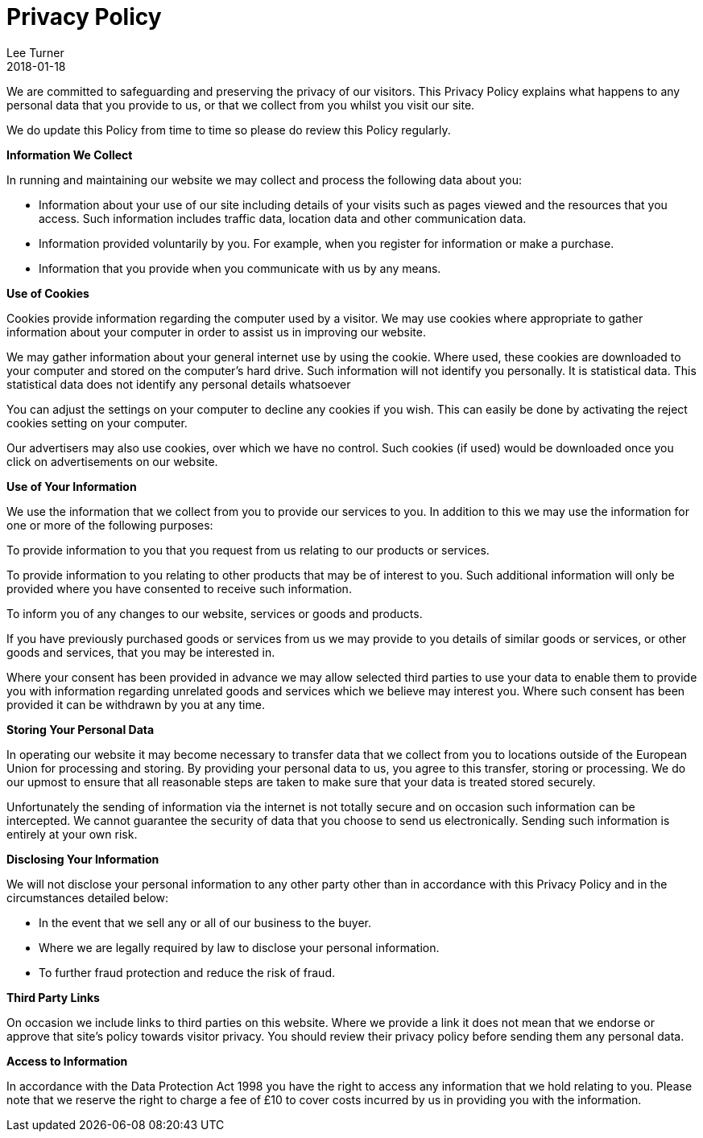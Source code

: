 = Privacy Policy
Lee Turner
2018-01-18
:jbake-type: page
:jbake-status: published
:idprefix:

We are committed to safeguarding and preserving the privacy of our visitors. This Privacy Policy explains what happens to any personal data that you provide to us, or that we collect from you whilst you visit our site.

We do update this Policy from time to time so please do review this Policy regularly.

*Information We Collect*

In running and maintaining our website we may collect and process the following data about you:

* Information about your use of our site including details of your visits such as pages viewed and the resources that you access. Such information includes traffic data, location data and other communication data.
* Information provided voluntarily by you. For example, when you register for information or make a purchase.
* Information that you provide when you communicate with us by any means.

*Use of Cookies*

Cookies provide information regarding the computer used by a visitor. We may use cookies where appropriate to gather information about your computer in order to assist us in improving our website.

We may gather information about your general internet use by using the cookie. Where used, these cookies are downloaded to your computer and stored on the computer’s hard drive. Such information will not identify you personally. It is statistical data. This statistical data does not identify any personal details whatsoever

You can adjust the settings on your computer to decline any cookies if you wish. This can easily be done by activating the reject cookies setting on your computer.

Our advertisers may also use cookies, over which we have no control. Such cookies (if used) would be downloaded once you click on advertisements on our website.

*Use of Your Information*

We use the information that we collect from you to provide our services to you. In addition to this we may use the information for one or more of the following purposes:

To provide information to you that you request from us relating to our products or services.

To provide information to you relating to other products that may be of interest to you. Such additional information will only be provided where you have consented to receive such information.

To inform you of any changes to our website, services or goods and products.

If you have previously purchased goods or services from us we may provide to you details of similar goods or services, or other goods and services, that you may be interested in.

Where your consent has been provided in advance we may allow selected third parties to use your data to enable them to provide you with information regarding unrelated goods and services which we believe may interest you. Where such consent has been provided it can be withdrawn by you at any time.

*Storing Your Personal Data*

In operating our website it may become necessary to transfer data that we collect from you to locations outside of the European Union for processing and storing. By providing your personal data to us, you agree to this transfer, storing or processing. We do our upmost to ensure that all reasonable steps are taken to make sure that your data is treated stored securely.

Unfortunately the sending of information via the internet is not totally secure and on occasion such information can be intercepted. We cannot guarantee the security of data that you choose to send us electronically. Sending such information is entirely at your own risk.

*Disclosing Your Information*

We will not disclose your personal information to any other party other than in accordance with this Privacy Policy and in the circumstances detailed below:

* In the event that we sell any or all of our business to the buyer.
* Where we are legally required by law to disclose your personal information.
* To further fraud protection and reduce the risk of fraud.

*Third Party Links*

On occasion we include links to third parties on this website. Where we provide a link it does not mean that we endorse or approve that site’s policy towards visitor privacy. You should review their privacy policy before sending them any personal data.

*Access to Information*

In accordance with the Data Protection Act 1998 you have the right to access any information that we hold relating to you. Please note that we reserve the right to charge a fee of £10 to cover costs incurred by us in providing you with the information.


